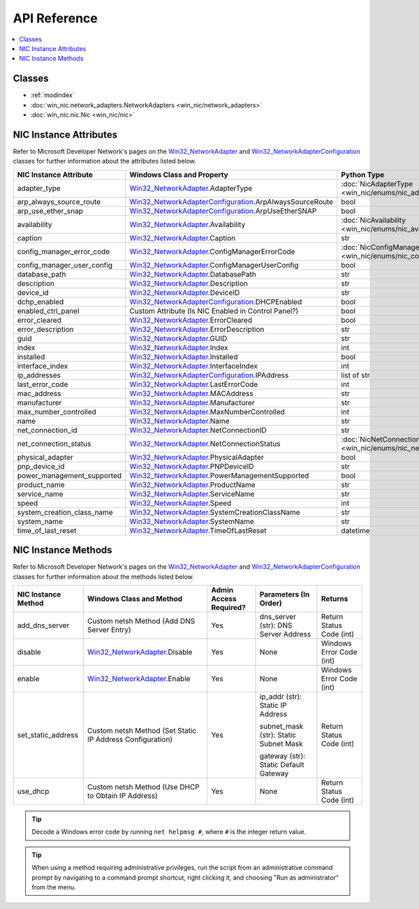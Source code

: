 =============
API Reference
=============

.. _Win32_NetworkAdapter: https://msdn.microsoft.com/en-us/library/aa394216.aspx/
.. _Win32_NetworkAdapterConfiguration: https://msdn.microsoft.com/en-us/library/aa394217.aspx/

.. contents::
    :local:

*******
Classes
*******

* :ref:`modindex`
* :doc:`win_nic.network_adapters.NetworkAdapters <win_nic/network_adapters>`
* :doc:`win_nic.nic.Nic <win_nic/nic>`

***********************
NIC Instance Attributes
***********************

Refer to Microsoft Developer Network's pages on the Win32_NetworkAdapter_ and
Win32_NetworkAdapterConfiguration_ classes for further information about the attributes
listed below.

+--------------------------------+-------------------------------------------------------------------------+-------------------------------------------------------------------------------+---------+
| NIC Instance Attribute         | Windows Class and Property                                              | Python Type                                                                   | Access  |
+================================+=========================================================================+===============================================================================+=========+
| adapter_type                   | Win32_NetworkAdapter_.AdapterType                                       | :doc:`NicAdapterType <win_nic/enums/nic_adapter_type>`                        | Get     |
+--------------------------------+-------------------------------------------------------------------------+-------------------------------------------------------------------------------+---------+
| arp_always_source_route        | Win32_NetworkAdapterConfiguration_.ArpAlwaysSourceRoute                 | bool                                                                          | Get     |
+--------------------------------+-------------------------------------------------------------------------+-------------------------------------------------------------------------------+---------+
| arp_use_ether_snap             | Win32_NetworkAdapterConfiguration_.ArpUseEtherSNAP                      | bool                                                                          | Get     |
+--------------------------------+-------------------------------------------------------------------------+-------------------------------------------------------------------------------+---------+
| availability                   | Win32_NetworkAdapter_.Availability                                      | :doc:`NicAvailability <win_nic/enums/nic_availability>`                       | Get     |
+--------------------------------+-------------------------------------------------------------------------+-------------------------------------------------------------------------------+---------+
| caption                        | Win32_NetworkAdapter_.Caption                                           | str                                                                           | Get     |
+--------------------------------+-------------------------------------------------------------------------+-------------------------------------------------------------------------------+---------+
| config_manager_error_code      | Win32_NetworkAdapter_.ConfigManagerErrorCode                            | :doc:`NicConfigManagerErrorCode <win_nic/enums/nic_config_manager_error_code>`| Get     |
+--------------------------------+-------------------------------------------------------------------------+-------------------------------------------------------------------------------+---------+
| config_manager_user_config     | Win32_NetworkAdapter_.ConfigManagerUserConfig                           | bool                                                                          | Get     |
+--------------------------------+-------------------------------------------------------------------------+-------------------------------------------------------------------------------+---------+
| database_path                  | Win32_NetworkAdapter_.DatabasePath                                      | str                                                                           | Get     |
+--------------------------------+-------------------------------------------------------------------------+-------------------------------------------------------------------------------+---------+
| description                    | Win32_NetworkAdapter_.Description                                       | str                                                                           | Get     |
+--------------------------------+-------------------------------------------------------------------------+-------------------------------------------------------------------------------+---------+
| device_id                      | Win32_NetworkAdapter_.DeviceID                                          | str                                                                           | Get     |
+--------------------------------+-------------------------------------------------------------------------+-------------------------------------------------------------------------------+---------+
| dchp_enabled                   | Win32_NetworkAdapterConfiguration_.DHCPEnabled                          | bool                                                                          | Get     |
+--------------------------------+-------------------------------------------------------------------------+-------------------------------------------------------------------------------+---------+
| enabled_ctrl_panel             | Custom Attribute (Is NIC Enabled in Control Panel?)                     | bool                                                                          | Get     |
+--------------------------------+-------------------------------------------------------------------------+-------------------------------------------------------------------------------+---------+
| error_cleared                  | Win32_NetworkAdapter_.ErrorCleared                                      | bool                                                                          | Get     |
+--------------------------------+-------------------------------------------------------------------------+-------------------------------------------------------------------------------+---------+
| error_description              | Win32_NetworkAdapter_.ErrorDescription                                  | str                                                                           | Get     |
+--------------------------------+-------------------------------------------------------------------------+-------------------------------------------------------------------------------+---------+
| guid                           | Win32_NetworkAdapter_.GUID                                              | str                                                                           | Get     |
+--------------------------------+-------------------------------------------------------------------------+-------------------------------------------------------------------------------+---------+
| index                          | Win32_NetworkAdapter_.Index                                             | int                                                                           | Get     |
+--------------------------------+-------------------------------------------------------------------------+-------------------------------------------------------------------------------+---------+
| installed                      | Win32_NetworkAdapter_.Installed                                         | bool                                                                          | Get     |
+--------------------------------+-------------------------------------------------------------------------+-------------------------------------------------------------------------------+---------+
| interface_index                | Win32_NetworkAdapter_.InterfaceIndex                                    | int                                                                           | Get     |
+--------------------------------+-------------------------------------------------------------------------+-------------------------------------------------------------------------------+---------+
| ip_addresses                   | Win32_NetworkAdapterConfiguration_.IPAddress                            | list of str                                                                   | Get     |
+--------------------------------+-------------------------------------------------------------------------+-------------------------------------------------------------------------------+---------+
| last_error_code                | Win32_NetworkAdapter_.LastErrorCode                                     | int                                                                           | Get     |
+--------------------------------+-------------------------------------------------------------------------+-------------------------------------------------------------------------------+---------+
| mac_address                    | Win32_NetworkAdapter_.MACAddress                                        | str                                                                           | Get     |
+--------------------------------+-------------------------------------------------------------------------+-------------------------------------------------------------------------------+---------+
| manufacturer                   | Win32_NetworkAdapter_.Manufacturer                                      | str                                                                           | Get     |
+--------------------------------+-------------------------------------------------------------------------+-------------------------------------------------------------------------------+---------+
| max_number_controlled          | Win32_NetworkAdapter_.MaxNumberControlled                               | int                                                                           | Get     | 
+--------------------------------+-------------------------------------------------------------------------+-------------------------------------------------------------------------------+---------+
| name                           | Win32_NetworkAdapter_.Name                                              | str                                                                           | Get     |
+--------------------------------+-------------------------------------------------------------------------+-------------------------------------------------------------------------------+---------+
| net_connection_id              | Win32_NetworkAdapter_.NetConnectionID                                   | str                                                                           | Get     |
+--------------------------------+-------------------------------------------------------------------------+-------------------------------------------------------------------------------+---------+
| net_connection_status          | Win32_NetworkAdapter_.NetConnectionStatus                               | :doc:`NicNetConnectionStatus <win_nic/enums/nic_net_connection_status>`       | Get     |
+--------------------------------+-------------------------------------------------------------------------+-------------------------------------------------------------------------------+---------+
| physical_adapter               | Win32_NetworkAdapter_.PhysicalAdapter                                   | bool                                                                          | Get     |
+--------------------------------+-------------------------------------------------------------------------+-------------------------------------------------------------------------------+---------+
| pnp_device_id                  | Win32_NetworkAdapter_.PNPDeviceID                                       | str                                                                           | Get     |
+--------------------------------+-------------------------------------------------------------------------+-------------------------------------------------------------------------------+---------+
| power_management_supported     | Win32_NetworkAdapter_.PowerManagementSupported                          | bool                                                                          | Get     |
+--------------------------------+-------------------------------------------------------------------------+-------------------------------------------------------------------------------+---------+
| product_name                   | Win32_NetworkAdapter_.ProductName                                       | str                                                                           | Get     |
+--------------------------------+-------------------------------------------------------------------------+-------------------------------------------------------------------------------+---------+
| service_name                   | Win32_NetworkAdapter_.ServiceName                                       | str                                                                           | Get     |
+--------------------------------+-------------------------------------------------------------------------+-------------------------------------------------------------------------------+---------+
| speed                          | Win32_NetworkAdapter_.Speed                                             | int                                                                           | Get     |
+--------------------------------+-------------------------------------------------------------------------+-------------------------------------------------------------------------------+---------+
| system_creation_class_name     | Win32_NetworkAdapter_.SystemCreationClassName                           | str                                                                           | Get     |
+--------------------------------+-------------------------------------------------------------------------+-------------------------------------------------------------------------------+---------+
| system_name                    | Win32_NetworkAdapter_.SystemName                                        | str                                                                           | Get     |
+--------------------------------+-------------------------------------------------------------------------+-------------------------------------------------------------------------------+---------+
| time_of_last_reset             | Win32_NetworkAdapter_.TimeOfLastReset                                   | datetime                                                                      | Get     |
+--------------------------------+-------------------------------------------------------------------------+-------------------------------------------------------------------------------+---------+


********************
NIC Instance Methods
********************

Refer to Microsoft Developer Network's pages on the Win32_NetworkAdapter_ and
Win32_NetworkAdapterConfiguration_ classes for further information about the methods
listed below. 

+-----------------------------------+------------------------------------------------------------------+--------------------------------+----------------------------------------+-----------------------------+
| NIC Instance Method               | Windows Class and Method                                         | Admin Access Required?         | Parameters (In Order)                  | Returns                     |
+===================================+==================================================================+================================+========================================+=============================+
| add_dns_server                    | Custom netsh Method (Add DNS Server Entry)                       | Yes                            | dns_server (str): DNS Server Address   | Return Status Code (int)    |
+-----------------------------------+------------------------------------------------------------------+--------------------------------+----------------------------------------+-----------------------------+
| disable                           | Win32_NetworkAdapter_.Disable                                    | Yes                            | None                                   | Windows Error Code (int)    |
+-----------------------------------+------------------------------------------------------------------+--------------------------------+----------------------------------------+-----------------------------+
| enable                            | Win32_NetworkAdapter_.Enable                                     | Yes                            | None                                   | Windows Error Code (int)    |
+-----------------------------------+------------------------------------------------------------------+--------------------------------+----------------------------------------+-----------------------------+
| set_static_address                | Custom netsh Method (Set Static IP Address Configuration)        | Yes                            | ip_addr (str): Static IP Address       | Return Status Code (int)    |
|                                   |                                                                  |                                |                                        |                             |
|                                   |                                                                  |                                | subnet_mask (str): Static Subnet Mask  |                             |
|                                   |                                                                  |                                |                                        |                             |
|                                   |                                                                  |                                | gateway (str): Static Default Gateway  |                             |
+-----------------------------------+------------------------------------------------------------------+--------------------------------+----------------------------------------+-----------------------------+
| use_dhcp                          | Custom netsh Method (Use DHCP to Obtain IP Address)              | Yes                            | None                                   | Return Status Code (int)    |
+-----------------------------------+------------------------------------------------------------------+--------------------------------+----------------------------------------+-----------------------------+

.. tip:: Decode a Windows error code by running ``net helpmsg #``, where ``#`` is the
         integer return value. 
         
.. tip:: When using a method requiring administrative privileges, run the script
         from an administrative command prompt by navigating to a command prompt shortcut,
         right clicking it, and choosing "Run as administrator" from the menu.
